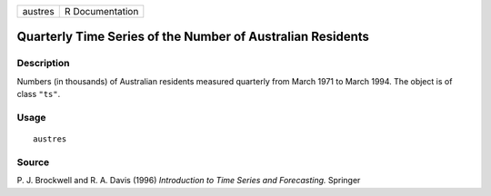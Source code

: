 +---------+-----------------+
| austres | R Documentation |
+---------+-----------------+

Quarterly Time Series of the Number of Australian Residents
-----------------------------------------------------------

Description
~~~~~~~~~~~

Numbers (in thousands) of Australian residents measured quarterly from
March 1971 to March 1994. The object is of class ``"ts"``.

Usage
~~~~~

::

    austres

Source
~~~~~~

P. J. Brockwell and R. A. Davis (1996) *Introduction to Time Series and
Forecasting.* Springer

